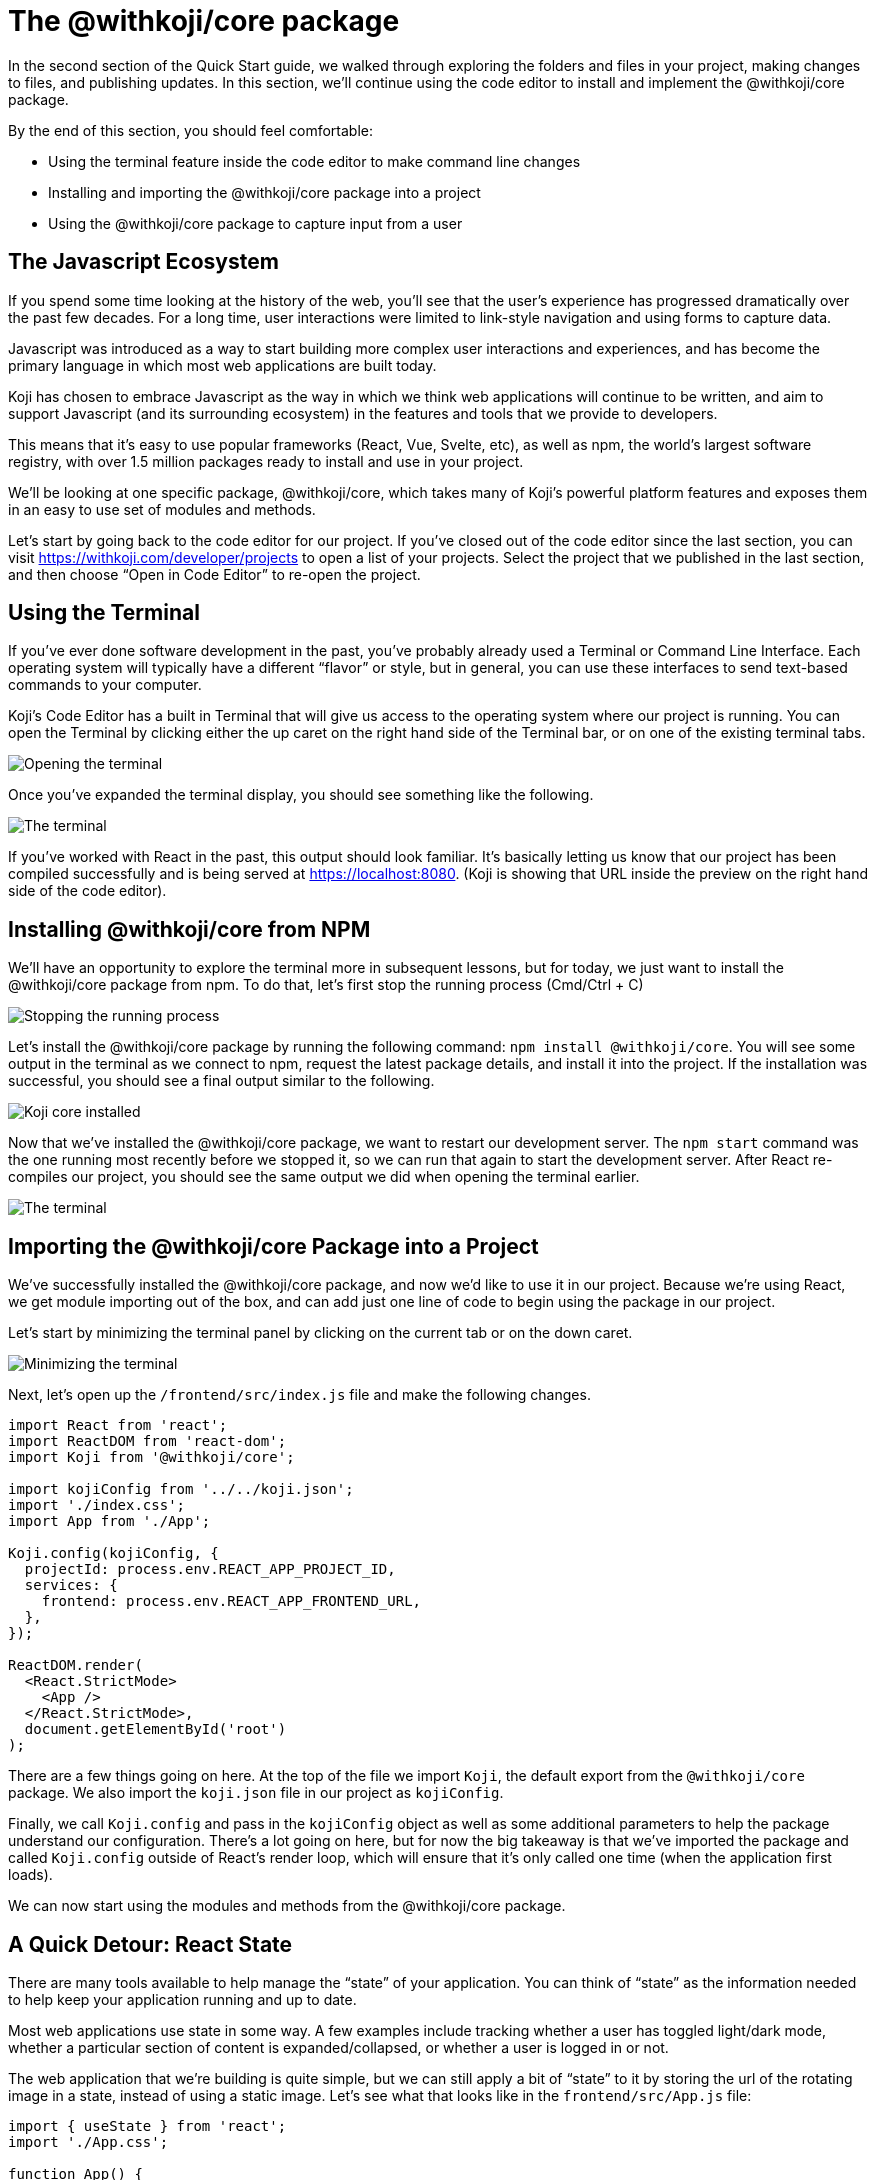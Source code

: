 = The @withkoji/core package
:page-slug: core-package
:page-description: Installing the @withkoji/core package and using it to capture user input.
:figure-caption!:

In the second section of the Quick Start guide, we walked through exploring the folders and files in your project, making changes to files, and publishing updates. In this section, we’ll continue using the code editor to install and implement the @withkoji/core package.

By the end of this section, you should feel comfortable:

* Using the terminal feature inside the code editor to make command line changes
* Installing and importing the @withkoji/core package into a project
* Using the @withkoji/core package to capture input from a user

== The Javascript Ecosystem

If you spend some time looking at the history of the web, you’ll see that the user’s experience has progressed dramatically over the past few decades.
For a long time, user interactions were limited to link-style navigation and using forms to capture data.

Javascript was introduced as a way to start building more complex user interactions and experiences, and has become the primary language in which most web applications are built today.

Koji has chosen to embrace Javascript as the way in which we think web applications will continue to be written, and aim to support Javascript (and its surrounding ecosystem) in the features and tools that we provide to developers.

This means that it’s easy to use popular frameworks (React, Vue, Svelte, etc), as well as npm, the world's largest software registry, with over 1.5 million packages ready to install and use in your project.

We’ll be looking at one specific package, @withkoji/core, which takes many of Koji’s powerful platform features and exposes them in an easy to use set of modules and methods.

Let’s start by going back to the code editor for our project.
If you’ve closed out of the code editor since the last section, you can visit https://withkoji.com/developer/projects to open a list of your projects.
Select the project that we published in the last section, and then choose “Open in Code Editor” to re-open the project.

== Using the Terminal 

If you’ve ever done software development in the past, you’ve probably already used a Terminal or Command Line Interface.
Each operating system will typically have a different “flavor” or style, but in general, you can use these interfaces to send text-based commands to your computer.

Koji’s Code Editor has a built in Terminal that will give us access to the operating system where our project is running.
You can open the Terminal by clicking either the up caret on the right hand side of the Terminal bar, or on one of the existing terminal tabs.

image::CP_02_opening-the-terminal.png[Opening the terminal]

Once you’ve expanded the terminal display, you should see something like the following.

image::CP_02_the-terminal.png[The terminal]

If you’ve worked with React in the past, this output should look familiar.
It’s basically letting us know that our project has been compiled successfully and is being served at https://localhost:8080.
(Koji is showing that URL inside the preview on the right hand side of the code editor).

== Installing @withkoji/core from NPM

We’ll have an opportunity to explore the terminal more in subsequent lessons, but for today, we just want to install the @withkoji/core package from npm.
To do that, let’s first stop the running process (Cmd/Ctrl + C)

image::CP_03_stop-the-running-process.png[Stopping the running process]

Let’s install the @withkoji/core package by running the following command: `npm install @withkoji/core`.
You will see some output in the terminal as we connect to npm, request the latest package details, and install it into the project.
If the installation was successful, you should see a final output similar to the following.

image::CP_03_koji-core-installed.png[Koji core installed]

Now that we’ve installed the @withkoji/core package, we want to restart our development server.
The `npm start` command was the one running most recently before we stopped it, so we can run that again to start the development server.
After React re-compiles our project, you should see the same output we did when opening the terminal earlier.

image::CP_03_the-terminal.png[The terminal]

== Importing the @withkoji/core Package into a Project

We’ve successfully installed the @withkoji/core package, and now we’d like to use it in our project.
Because we’re using React, we get module importing out of the box, and can add just one line of code to begin using the package in our project.

Let’s start by minimizing the terminal panel by clicking on the current tab or on the down caret.

image::CP_04_minimize-terminal.png[Minimizing the terminal]

Next, let’s open up the `/frontend/src/index.js` file and make the following changes.

[source, javascript]
----
import React from 'react';
import ReactDOM from 'react-dom';
import Koji from '@withkoji/core';
 
import kojiConfig from '../../koji.json';
import './index.css';
import App from './App';
 
Koji.config(kojiConfig, {
  projectId: process.env.REACT_APP_PROJECT_ID,
  services: {
    frontend: process.env.REACT_APP_FRONTEND_URL,
  },
});
 
ReactDOM.render(
  <React.StrictMode>
    <App />
  </React.StrictMode>,
  document.getElementById('root')
);
----

There are a few things going on here.
At the top of the file we import `Koji`, the default export from the `@withkoji/core` package.
We also import the `koji.json` file in our project as `kojiConfig`.

Finally, we call `Koji.config` and pass in the `kojiConfig` object as well as some additional parameters to help the package understand our configuration.
There’s a lot going on here, but for now the big takeaway is that we’ve imported the package and called `Koji.config` outside of React’s render loop, which will ensure that it’s only called one time (when the application first loads).

We can now start using the modules and methods from the @withkoji/core package.

== A Quick Detour: React State

There are many tools available to help manage the “state” of your application.
You can think of “state” as the information needed to help keep your application running and up to date. 

Most web applications use state in some way.
A few examples include tracking whether a user has toggled light/dark mode, whether a particular section of content is expanded/collapsed, or whether a user is logged in or not.

The web application that we’re building is quite simple, but we can still apply a bit of “state” to it by storing the url of the rotating image in a state, instead of using a static image.
Let’s see what that looks like in the `frontend/src/App.js` file:

[source, javascript]
----
import { useState } from 'react';
import './App.css';
 
function App() {
  const [logoSrc, setLogoSrc] = useState('https://upload.wikimedia.org/wikipedia/commons/a/a7/React-icon.svg');
  return (
    <div className="App">
      <header className="App-header">
        <img src={logoSrc} className="App-logo" alt="logo" />
        <p>Some New Text</p>
      </header>
    </div>
  );
}
 
export default App;
----

You can see that a few things have changed.
We’ve removed the import statement that brought in the local `logo.svg` file. We’ve also imported `useState` from `react`, which is a React Hook that will allow us to do some easy state management inside of this small component.

If you’ve never used a React Hook before, don’t worry!
The syntax for using the `useState` hook is actually quite simple:

`const [myValue, functionToSetMyValue] = useState(initialValue);`

We now have a reactive value (`myValue`) that we can update using `functionToSetMyValue`, and that is initialized with `initialValue`.

In our application, we are using the publicly available React logo from Wikimedia Commons as the default value.

And you can see that we’ve changed the `src` of the rotating image to `src={logoSrc}`, so the image being displayed will reference the `logoSrc`, even when we make changes to it using `setLogoSrc`.

Let’s do that using a feature from the @withkoji/core package!

== Capturing a User Input with @withkoji/core

Capturing user input is a fundamental part of the user experience on the internet.
Filling out forms, uploading files, and toggling buttons are all ways in which a user can interact with a web application.

One of Koji’s goals is to make capturing a user’s input easy for developers and intuitive for the user.
To do that, the platform has exposed a number of methods to capture all sorts of dynamic user inputs.

Let’s take a look at one of those methods in action: `Koji.ui.capture.image`.

As you can probably guess, this is a method that will allow us to capture an image input from a user.
You may be wondering how this is different from a traditional `<input type=”file” />` that will allow a user to select an image file from their computer.

Let’s find out. Take a look at the code below:

[source, javascript]
----
import Koji from '@withkoji/core';
import { useState } from 'react';
import './App.css';
 
function App() {
  const [logoSrc, setLogoSrc] = useState('https://upload.wikimedia.org/wikipedia/commons/a/a7/React-icon.svg');
  const captureImage = async () => {
    const src = await Koji.ui.capture.image();

    if (src) setLogoSrc(() => src);
  };
  return (
    <div className="App">
      <header className="App-header">
        <button onClick={captureImage}>Capture Image</button>
        <img src={logoSrc} className="App-logo" alt="logo" />
        <p>Some New Text</p>
      </header>
    </div>
  );
}
 
export default App;
----

You’ll notice a few small changes.
First, we’re importing `Koji` again at the top of the file.
Second, we’ve added a button that will call the `captureImage` function when it’s clicked.

The `captureImage` function will request a user input using the `Koji.ui.capture.image` method.
If a value is returned, `setLogoSrc` will be called and the state will be updated with a new value.

Let’s give it a try. First, to make sure you are seeing the most updated version of your application, you can click the refresh button in the device preview window.

image::CP_06_refresh-button.png[The refresh button]

Click on the new Capture Image button inside your application.

Immediately, you’ll see a few things.
The first is that in addition to supporting a traditional file upload, a user can also paste an image from a URL, or browse one of Koji’s many image asset packs to find an image.
There are options to search the web for an image, or use one of the pre-configured bundles of images.

Feel free to spend some time testing this feature out, and notice that when you upload or choose an image, it is automatically updated in the preview window.

== Under the Hood

One thing that’s not so obvious is what actually happens when a user chooses an image (either by uploading it, or by using an asset pack).
That image is automatically uploaded, hosted and optimized by Koji’s CDN.
In addition to being blazing fast and intelligently cached, you also gain access to a ton of interesting configuration options.

Let’s test one out by changing this line in `frontend/src/App.js` (don’t forget to save!):

`const src = await Koji.ui.capture.image();`

to

`const src = await Koji.ui.capture.image({ blur: 10 });`

Now try choosing a new image.
You’ll see that the new image has a blur effect applied to it -- this isn’t just a style or css property, the image is actually being transformed automatically and served back with a custom Koji-backed CDN url!

== Republishing

We’re just starting to scratch the surface of the ways in which Koji can give a traditional web application super powers, but before we move on, let’s make sure to “save our progress” by publishing a new version of our project.

Navigate back to the Publish Settings by clicking on the “Publish Now” button in the upper left side of the Code Editor. Use the blue “Publish New Version” button to publish our latest changes.

After your project has been published, feel free to check out the link to the latest live version and experience your image capture in the wild.

== Wrapping Up

At this point, you should be familiar with using the terminal to make command line changes to your project, as well as installing and importing the @withkoji/core package.
We also learned how to capture an image value from a user and do a little bit of state management in React.

In the next section, we’ll take a step back from the code and start to explore the real power of Koji.

